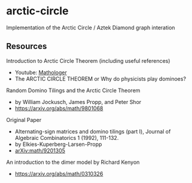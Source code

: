 * arctic-circle

Implementation of the Arctic Circle / Aztek Diamond graph interation 

** Resources
Introduction to Arctic Circle Theorem (including useful references)
- Youtube: [[https://www.youtube.com/watch?v=Yy7Q8IWNfHM][Mathologer]]
- The ARCTIC CIRCLE THEOREM or Why do physicists play dominoes?

Random Domino Tilings and the Arctic Circle Theorem
- by William Jockusch, James Propp, and Peter Shor
- [[https://arxiv.org/abs/math/9801068]]

Original Paper
- Alternating-sign matrices and domino tilings (part I), Journal of Algebraic Combinatorics 1 (1992), 111-132.
- by Elkies-Kuperberg-Larsen-Propp
- [[arXiv:math/9201305]]

An introduction to the dimer model by Richard Kenyon
- [[https://arxiv.org/abs/math/0310326]]
